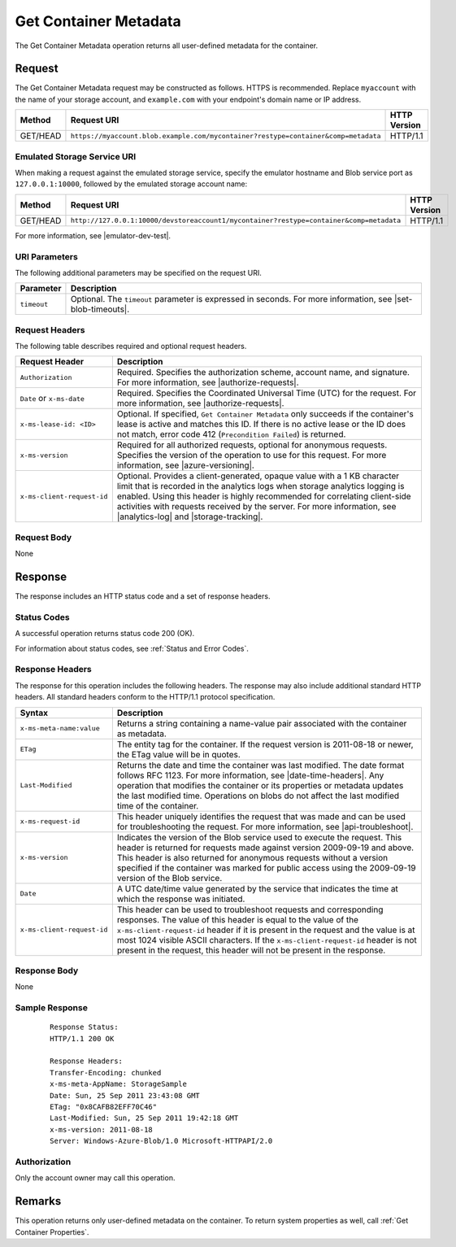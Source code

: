 .. _Get Container Metadata:

Get Container Metadata
======================

The Get Container Metadata operation returns all user-defined metadata for the
container.

Request
-------

The Get Container Metadata request may be constructed as follows. HTTPS is
recommended. Replace ``myaccount`` with the name of your storage account, and
``example.com`` with your endpoint's domain name or IP address.

============ ================================================================================== ============
Method       Request URI                                                                        HTTP Version
============ ================================================================================== ============
GET/HEAD     ``https://myaccount.blob.example.com/mycontainer?restype=container&comp=metadata`` HTTP/1.1
============ ================================================================================== ============

Emulated Storage Service URI
~~~~~~~~~~~~~~~~~~~~~~~~~~~~

When making a request against the emulated storage service, specify the emulator
hostname and Blob service port as ``127.0.0.1:10000``, followed by the emulated
storage account name:

============ ======================================================================================= ============
Method       Request URI                                                                             HTTP Version
============ ======================================================================================= ============
GET/HEAD     ``http://127.0.0.1:10000/devstoreaccount1/mycontainer?restype=container&comp=metadata`` HTTP/1.1
============ ======================================================================================= ============

For more information, see |emulator-dev-test|.

URI Parameters
~~~~~~~~~~~~~~

The following additional parameters may be specified on the request URI.

.. tabularcolumns:: ll
.. table::
   
   +-------------+---------------------------------------------------------------+
   | Parameter   | Description                                                   |
   +=============+===============================================================+
   | ``timeout`` | Optional. The ``timeout`` parameter is expressed in seconds.  |
   |             | For more information, see |set-blob-timeouts|.                |
   +-------------+---------------------------------------------------------------+

Request Headers
~~~~~~~~~~~~~~~

The following table describes required and optional request headers.

.. tabularcolumns:: ll
.. table::

   +----------------------------+-------------------------------------------------------------+
   | Request Header             | Description                                                 |
   +============================+=============================================================+
   | ``Authorization``          | Required. Specifies the authorization scheme, account name, |
   |                            | and signature. For more information, see                    |
   |                            | |authorize-requests|.                                       |
   +----------------------------+-------------------------------------------------------------+
   | ``Date`` or ``x-ms-date``  | Required. Specifies the Coordinated Universal Time (UTC)    |
   |                            | for the request. For more information, see                  |
   |                            | |authorize-requests|.                                       |
   +----------------------------+-------------------------------------------------------------+
   | ``x-ms-lease-id: <ID>``    | Optional. If specified, ``Get Container Metadata`` only     |
   |                            | succeeds if the container's lease is active and matches     |
   |                            | this ID. If there is no active lease or the ID does not     |
   |                            | match, error code 412 (``Precondition Failed``) is returned.|
   +----------------------------+-------------------------------------------------------------+
   | ``x-ms-version``           | Required for all authorized requests, optional for          |
   |                            | anonymous requests. Specifies the version of the operation  |
   |                            | to use for this request. For more information, see          |
   |                            | |azure-versioning|.                                         |
   +----------------------------+-------------------------------------------------------------+
   | ``x-ms-client-request-id`` | Optional. Provides a client-generated, opaque value with a  |
   |                            | 1 KB character limit that is recorded in the analytics logs |
   |                            | when storage analytics logging is enabled. Using this       |
   |                            | header is highly recommended for correlating client-side    |
   |                            | activities with requests received by the server. For more   |
   |                            | information, see |analytics-log| and |storage-tracking|.    |
   +----------------------------+-------------------------------------------------------------+   

Request Body
~~~~~~~~~~~~

None

Response
--------

The response includes an HTTP status code and a set of response headers.

Status Codes
~~~~~~~~~~~~

A successful operation returns status code 200 (OK).

For information about status codes, see :ref:`Status and Error Codes`.

Response Headers
~~~~~~~~~~~~~~~~

The response for this operation includes the following headers. The response may
also include additional standard HTTP headers. All standard headers conform to
the HTTP/1.1 protocol specification.

.. tabularcolumns:: ll
.. table::

   +----------------------------+---------------------------------------------+
   | Syntax                     | Description                                 |
   +============================+=============================================+
   | ``x-ms-meta-name:value``   | Returns a string containing a               |
   |                            | name-value pair associated with             |
   |                            | the container as metadata.                  |
   +----------------------------+---------------------------------------------+
   | ``ETag``                   | The entity tag for the container.           |
   |                            | If the request version is                   |
   |                            | 2011-08-18 or newer, the ETag               |
   |                            | value will be in quotes.                    |
   +----------------------------+---------------------------------------------+
   | ``Last-Modified``          | Returns the date and time the               |
   |                            | container was last modified. The            |
   |                            | date format follows RFC 1123. For           |
   |                            | more information, see                       |
   |                            | |date-time-headers|.                        |
   |                            | Any operation that modifies the             |
   |                            | container or its properties or              |
   |                            | metadata updates the last                   |
   |                            | modified time. Operations on                |
   |                            | blobs do not affect the last                |
   |                            | modified time of the container.             |
   +----------------------------+---------------------------------------------+
   | ``x-ms-request-id``        | This header uniquely identifies             |
   |                            | the request that was made and can           |
   |                            | be used for troubleshooting the             |
   |                            | request. For more information,              |
   |                            | see |api-troubleshoot|.                     |
   +----------------------------+---------------------------------------------+
   | ``x-ms-version``           | Indicates the version of the Blob           |
   |                            | service used to execute the                 |
   |                            | request. This header is returned            |
   |                            | for requests made against version           |
   |                            | 2009-09-19 and above.                       |
   |                            | This header is also returned for            |
   |                            | anonymous requests without a                |
   |                            | version specified if the                    |
   |                            | container was marked for public             |
   |                            | access using the 2009-09-19                 |
   |                            | version of the Blob service.                |
   +----------------------------+---------------------------------------------+
   | ``Date``                   | A UTC date/time value generated             |
   |                            | by the service that indicates the           |
   |                            | time at which the response was              |
   |                            | initiated.                                  |
   +----------------------------+---------------------------------------------+
   | ``x-ms-client-request-id`` | This header can be used to                  |
   |                            | troubleshoot requests and                   |
   |                            | corresponding responses. The                |
   |                            | value of this header is equal to            |
   |                            | the value of the                            |
   |                            | ``x-ms-client-request-id`` header           |
   |                            | if it is present in the request             |
   |                            | and the value is at most 1024               |
   |                            | visible ASCII characters. If the            |
   |                            | ``x-ms-client-request-id`` header           |
   |                            | is not present in the request,              |
   |                            | this header will not be present             |
   |                            | in the response.                            |
   +----------------------------+---------------------------------------------+

Response Body
~~~~~~~~~~~~~

None

Sample Response
~~~~~~~~~~~~~~~

   ::

        
      Response Status:  
      HTTP/1.1 200 OK  
        
      Response Headers:  
      Transfer-Encoding: chunked  
      x-ms-meta-AppName: StorageSample  
      Date: Sun, 25 Sep 2011 23:43:08 GMT  
      ETag: "0x8CAFB82EFF70C46"  
      Last-Modified: Sun, 25 Sep 2011 19:42:18 GMT  
      x-ms-version: 2011-08-18  
      Server: Windows-Azure-Blob/1.0 Microsoft-HTTPAPI/2.0  
        

Authorization
~~~~~~~~~~~~~

Only the account owner may call this operation.

Remarks
-------

This operation returns only user-defined metadata on the container. To return
system properties as well, call :ref:`Get Container Properties`.

